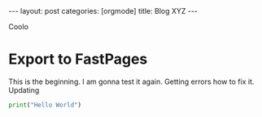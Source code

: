 #+OPTIONS: toc:nil 
#+BEGIN_EXPORT html
---
layout: post
categories: [orgmode]
title: Blog XYZ
---
<link rel="stylesheet" type="text/css" href="https://gongzhitaao.org/orgcss/org.css"/>
#+END_EXPORT


#+TOC: headlines 3


Coolo

* Export to FastPages
  This is the beginning. I am gonna test it again. Getting errors how to fix it. Updating

#+BEGIN_SRC python
  print("Hello World")
#+END_SRC